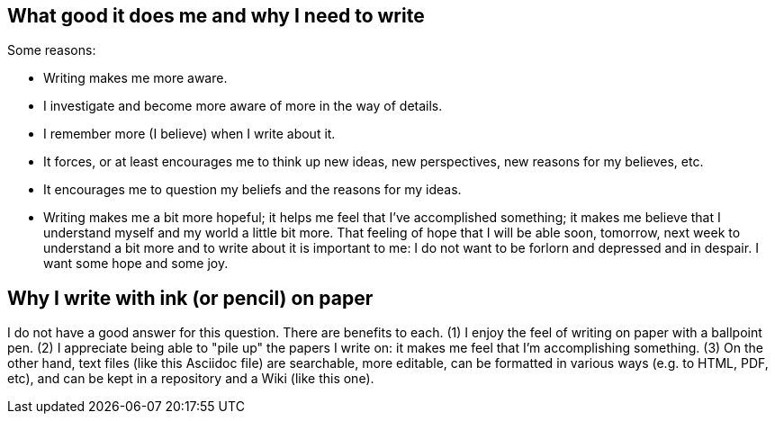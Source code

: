 
== What good it does me and why I need to write

Some reasons:

- Writing makes me more aware.

- I investigate and become more aware of more in the way of details.

- I remember more (I believe) when I write about it.

- It forces, or at least encourages me to think up new ideas, new
  perspectives, new reasons for my believes, etc.

- It encourages me to question my beliefs and the reasons for my
  ideas.

- Writing makes me a bit more hopeful; it helps me feel that I've
  accomplished something; it makes me believe that I understand
  myself and my world a little bit more.  That feeling of hope that
  I will be able soon, tomorrow, next week to understand a bit more
  and to write about it is important to me: I do not want to be
  forlorn and depressed and in despair.  I want some hope and some
  joy.


== Why I write with ink (or pencil) on paper

I do not have a good answer for this question.  There are benefits
to each.  (1) I enjoy the feel of writing on paper with a ballpoint
pen.  (2) I appreciate being able to "pile up" the papers I write
on: it makes me feel that I'm accomplishing something.  (3) On the
other hand, text files (like this Asciidoc file) are searchable,
more editable, can be formatted in various ways (e.g. to HTML, PDF,
etc), and can be kept in a repository and a Wiki (like this one).
